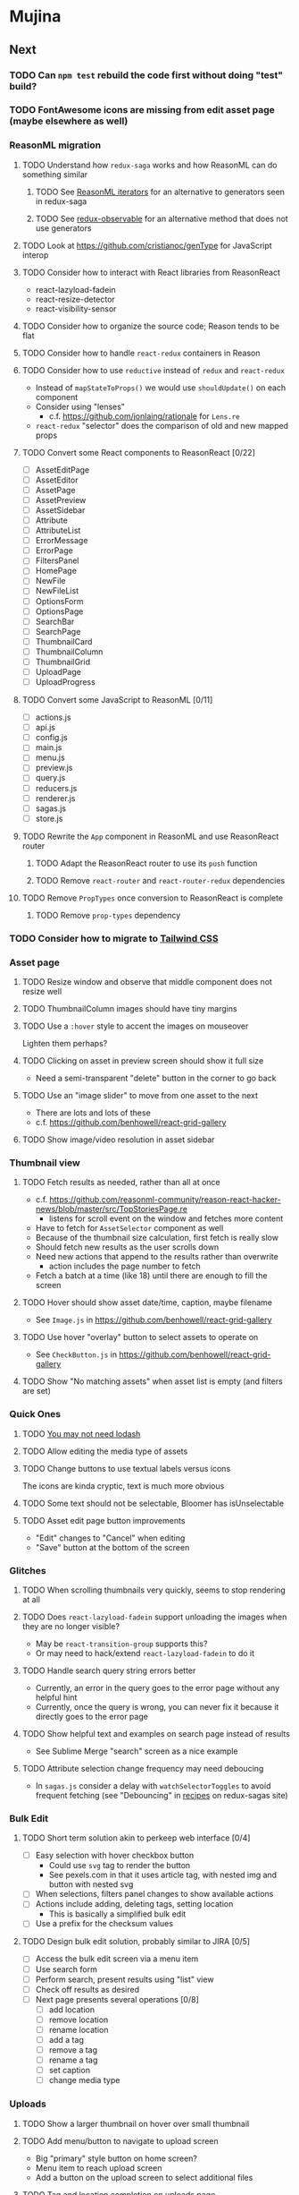 * Mujina
** Next
*** TODO Can =npm test= rebuild the code first without doing "test" build?
*** TODO FontAwesome icons are missing from edit asset page (maybe elsewhere as well)
*** ReasonML migration
**** TODO Understand how =redux-saga= works and how ReasonML can do something similar
***** TODO See [[http://2ality.com/2018/01/iterators-reasonml.html][ReasonML iterators]] for an alternative to generators seen in redux-saga
***** TODO See [[https://redux-observable.js.org][redux-observable]] for an alternative method that does not use generators
**** TODO Look at https://github.com/cristianoc/genType for JavaScript interop
**** TODO Consider how to interact with React libraries from ReasonReact
- react-lazyload-fadein
- react-resize-detector
- react-visibility-sensor

**** TODO Consider how to organize the source code; Reason tends to be flat
**** TODO Consider how to handle =react-redux= containers in Reason
**** TODO Consider how to use =reductive= instead of =redux= and =react-redux=
- Instead of =mapStateToProps()= we would use =shouldUpdate()= on each component
- Consider using "lenses"
  - c.f. https://github.com/jonlaing/rationale for =Lens.re=
- =react-redux= "selector" does the comparison of old and new mapped props

**** TODO Convert some React components to ReasonReact [0/22]
- [ ] AssetEditPage
- [ ] AssetEditor
- [ ] AssetPage
- [ ] AssetPreview
- [ ] AssetSidebar
- [ ] Attribute
- [ ] AttributeList
- [ ] ErrorMessage
- [ ] ErrorPage
- [ ] FiltersPanel
- [ ] HomePage
- [ ] NewFile
- [ ] NewFileList
- [ ] OptionsForm
- [ ] OptionsPage
- [ ] SearchBar
- [ ] SearchPage
- [ ] ThumbnailCard
- [ ] ThumbnailColumn
- [ ] ThumbnailGrid
- [ ] UploadPage
- [ ] UploadProgress

**** TODO Convert some JavaScript to ReasonML [0/11]
- [ ] actions.js
- [ ] api.js
- [ ] config.js
- [ ] main.js
- [ ] menu.js
- [ ] preview.js
- [ ] query.js
- [ ] reducers.js
- [ ] renderer.js
- [ ] sagas.js
- [ ] store.js

**** TODO Rewrite the =App= component in ReasonML and use ReasonReact router
***** TODO Adapt the ReasonReact router to use its =push= function
***** TODO Remove =react-router= and =react-router-redux= dependencies
**** TODO Remove =PropTypes= once conversion to ReasonReact is complete
***** TODO Remove =prop-types= dependency
*** TODO Consider how to migrate to [[https://tailwindcss.com/docs/what-is-tailwind/][Tailwind CSS]]
*** Asset page
**** TODO Resize window and observe that middle component does not resize well
**** TODO ThumbnailColumn images should have tiny margins
**** TODO Use a =:hover= style to accent the images on mouseover
Lighten them perhaps?

**** TODO Clicking on asset in preview screen should show it full size
- Need a semi-transparent "delete" button in the corner to go back

**** TODO Use an "image slider" to move from one asset to the next
- There are lots and lots of these
- c.f. https://github.com/benhowell/react-grid-gallery

**** TODO Show image/video resolution in asset sidebar
*** Thumbnail view
**** TODO Fetch results as needed, rather than all at once
- c.f. https://github.com/reasonml-community/reason-react-hacker-news/blob/master/src/TopStoriesPage.re
  - listens for scroll event on the window and fetches more content
- Have to fetch for =AssetSelector= component as well
- Because of the thumbnail size calculation, first fetch is really slow
- Should fetch new results as the user scrolls down
- Need new actions that append to the results rather than overwrite
  - action includes the page number to fetch
- Fetch a batch at a time (like 18) until there are enough to fill the screen

**** TODO Hover should show asset date/time, caption, maybe filename
- See =Image.js= in https://github.com/benhowell/react-grid-gallery

**** TODO Use hover "overlay" button to select assets to operate on
- See =CheckButton.js= in https://github.com/benhowell/react-grid-gallery

**** TODO Show "No matching assets" when asset list is empty (and filters are set)
*** Quick Ones
**** TODO [[https://github.com/you-dont-need/You-Dont-Need-Lodash-Underscore][You may not need lodash]]
**** TODO Allow editing the media type of assets
**** TODO Change buttons to use textual labels versus icons
The icons are kinda cryptic, text is much more obvious

**** TODO Some text should not be selectable, Bloomer has isUnselectable
**** TODO Asset edit page button improvements
- "Edit" changes to "Cancel" when editing
- "Save" button at the bottom of the screen

*** Glitches
**** TODO When scrolling thumbnails very quickly, seems to stop rendering at all
**** TODO Does =react-lazyload-fadein= support unloading the images when they are no longer visible?
- May be =react-transition-group= supports this?
- Or may need to hack/extend =react-lazyload-fadein= to do it

**** TODO Handle search query string errors better
- Currently, an error in the query goes to the error page without any helpful hint
- Currently, once the query is wrong, you can never fix it because it directly goes to the error page

**** TODO Show helpful text and examples on search page instead of results
- See Sublime Merge "search" screen as a nice example

**** TODO Attribute selection change frequency may need deboucing
- In =sagas.js= consider a delay with =watchSelectorToggles= to avoid frequent fetching
  (see "Debouncing" in [[https://redux-saga.js.org/docs/recipes/][recipes]] on redux-sagas site)

*** Bulk Edit
**** TODO Short term solution akin to perkeep web interface [0/4]
- [ ] Easy selection with hover checkbox button
  - Could use =svg= tag to render the button
  - See pexels.com in that it uses article tag, with nested img and button with nested svg
- [ ] When selections, filters panel changes to show available actions
- [ ] Actions include adding, deleting tags, setting location
  - This is basically a simplified bulk edit
- [ ] Use a prefix for the checksum values

**** TODO Design bulk edit solution, probably similar to JIRA [0/5]
- [ ] Access the bulk edit screen via a menu item
- [ ] Use search form
- [ ] Perform search, present results using "list" view
- [ ] Check off results as desired
- [ ] Next page presents several operations [0/8]
  - [ ] add location
  - [ ] remove location
  - [ ] rename location
  - [ ] add a tag
  - [ ] remove a tag
  - [ ] rename a tag
  - [ ] set caption
  - [ ] change media type

*** Uploads
**** TODO Show a larger thumbnail on hover over small thumbnail
**** TODO Add menu/button to navigate to upload screen
- Big "primary" style button on home screen?
- Menu item to reach upload screen
- Add a button on the upload screen to select additional files

**** TODO Tag and location completion on uploads page
**** TODO Add a button to remove a single upload entry from the list
**** TODO Consider how to show uploads.error in NewFileList page
**** TODO Sometimes dropping an image just opens the image
- c.f. https://www.smashingmagazine.com/2018/01/drag-drop-file-uploader-vanilla-js/
- Pretty difficult to reproduce
- Handle 'open-url' and/or 'open-file' on the app instance in main.js
- Is there a browser event when the page is about to unload?
- Mouse pointer may or may not have green plus icon, means nothing
- Modifier keys make no difference
- Showing a thumbnail or showing just a filename during drag means nothing
- Is there a React event that App can listen for, like "unmount"?
  - and if that happens, fire an action to navigate back home
- Maybe intercept the 'will-nagivate' event?
  - Would need to know if our app initiated the event
- Maybe a menu item to get back "Home"
- Maybe a periodic check in main.js to ensure webContents are what is expected

**** TODO Consider a "recent uploads" button to show newly added assets
**** TODO Show a fancy help overlay thingy on dragover
- See Slack, which shows an overlay while dragging over the window
- Probably need to add dragover and drop handlers to the top-level App component

*** Videos
**** TODO Get video playback working again
- Also does not work with webui in Chrome
- Seems to work with some videos (like potowatomi from 2014)

**** TODO How to get large videos into storage?
- Files up to 100MB seem to be okay, but what about really large files?

**** TODO Use video tag for thumbnail view
**** TODO Show 5 or so frames from the video on hover
**** TODO Show placeholder icons for videos that fail to load
*** TODO Update Electron
** Investigate
*** TODO What format are =AAE= files and can we show them somehow?
*** TODO How to search for assets with no tags or location?
- GraphQL works, but it is beyond the capability of non-technical people

*** TODO What does supporting emoji codes (in captions/comments) entail?
*** TODO Investigate how to localize the app
- https://www.npmjs.com/package/oftn-l10n
- https://developer.mozilla.org/en-US/docs/Mozilla/Localization/Localization_content_best_practices

*** TODO Find out how to handle unresponsive windows
*** TODO See https://github.com/Quramy/electron-jsx-babel-boilerplate/
- uses gulp to minify and uglify everything

*** TODO Drag and drop from Photos is not working
- See the yelp.com page for adding photos, it works with Photos app
- No drag events are fired at all, it just does nothing
- See the Electron guide for native drag & drop
- Handle 'open-url' and/or 'open-file' on the app instance in main.js
- Maybe look at that relatively new DataTransfer API business

*** TODO Look for library to connect to devices to extract photos
** Refinements
*** TODO Toolbar buttons (or something) to change thumbnail view
- See lynapp.com screenshot
- Icon view: the 240x240 thumbnails with some details as captions
- Gallery view: the justified progressive image-only layout
- List view: show 96x96 thumbnails and details in list format
  - should have column resizing

*** TODO Show filters tab containing first selection
That is, if only a location is selected, when switching back to the home page,
the tags tab is selected by default, and the locations is not showing.

*** TODO Advanced search features
**** TODO "is:image" and similar are converted to "mimetype:image/*" :tanuki:
**** TODO "with:<name>" for searching people
**** TODO logical operators (and, or) and grouping with parentheses

*** TODO Have a timeline feature like Google Photos
- Looks like Time Machine timeline, with marks and years, expands on hover
- See the Bulma-Extensions Timeline component

*** TODO Better tags input
- Use Bulma-Extensions TagsInput on the asset edit screen

*** TODO Consider setting the application menu appropriately for macOS and win32
*** TODO Create a "New Window" menu item that invokes createWindow()
*** TODO Set the browser window title (in index.html) to something sensible
*** TODO When selecting attributes, disable those that no longer help
*** TODO Maybe a set of Tabs to select between Pictures, Music, Videos, Documents, etc
*** TODO Read https://fb.me/react-error-boundaries to learn about error handling
*** TODO Decent about window (c.f. [[https://github.com/rhysd/electron-about-window][electron-about-window]])
